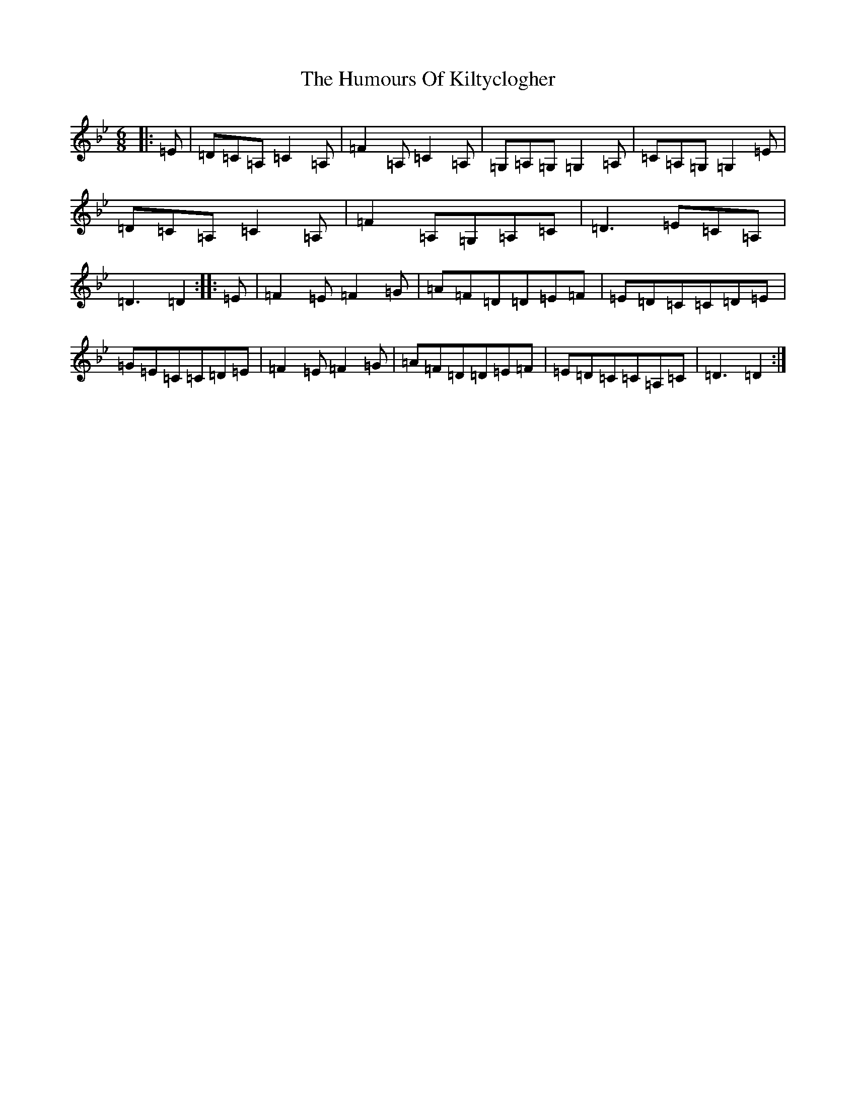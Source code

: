X: 9517
T: Humours Of Kiltyclogher, The
S: https://thesession.org/tunes/1043#setting1043
Z: A Dorian
R: jig
M:6/8
L:1/8
K: C Dorian
|:=E|=D=C=A,=C2=A,|=F2=A,=C2=A,|=G,=A,=G,=G,2=A,|=C=A,=G,=G,2=E|=D=C=A,=C2=A,|=F2=A,=G,=A,=C|=D3=E=C=A,|=D3=D2:||:=E|=F2=E=F2=G|=A=F=D=D=E=F|=E=D=C=C=D=E|=G=E=C=C=D=E|=F2=E=F2=G|=A=F=D=D=E=F|=E=D=C=C=A,=C|=D3=D2:|